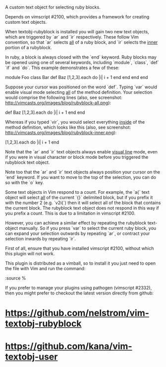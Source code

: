 A custom text object for selecting ruby blocks.

Depends on vimscript #2100, which provides a framework for creating custom
text objects.

# Usage #

When textobj-rubyblock is installed you will gain two new text objects, which
are triggered by `ar` and `ir` respectively. These follow Vim convention, so
that `ar` selects _all_ of a ruby block, and `ir` selects the _inner_ portion
of a rubyblock.

In ruby, a block is always closed with the `end` keyword. Ruby blocks may be
opened using one of several keywords, including `module`, `class`, `def` `if`
and `do`. This example demonstrates a few of these:

    module Foo
      class Bar
        def Baz
          [1,2,3].each do |i|
            i + 1
          end
        end
      end
    end

Suppose your cursor was positioned on the word `def`. Typing `var` would
enable visual mode selecting _all_ of the method definition. Your selection
would comprise the following lines (also, see screenshot:
http://vimcasts.org/images/blog/rubyblock-all.png):

    def Baz
      [1,2,3].each do |i|
        i + 1
      end
    end

Whereas if you typed `vir`, you would select everything _inside_ of the method
definition, which looks like this (also, see screenshot:
http://vimcasts.org/images/blog/rubyblock-inner.png):

    [1,2,3].each do |i|
      i + 1
    end

Note that the `ar` and `ir` text objects always enable _visual line_ mode,
even if you were in visual character or block mode before you triggered the
rubyblock text object.

Note too that the `ar` and `ir` text objects always position your cursor on
the `end` keyword. If you want to move to the top of the selection, you can do
so with the `o` key.

# Limitations #

Some text objects in Vim respond to a count. For example, the `a{` text object
will select _all_ of the current `{}` delimited block, but if you prefix it
with the number 2 (e.g. `v2i{`) then it will select all of the block that
contains the current block. The rubyblock text object does not respond in this
way if you prefix a count. This is due to a limitation in vimscript #2100.

However, you can achieve a similar effect by repeating the rubyblock
text-object manually. So if you press `var` to select the current ruby block,
you can expand your selection outwards by repeating `ar`, or contract your
selection inwards by repeating `ir`.

# Installation #

First of all, ensure that you have installed vimscript #2100, without which
this plugin will not work.

This plugin is distributed as a vimball, so to install it you just need to
open the file with Vim and run the command:

    :source %

If you prefer to manage your plugins using pathogen (vimscript #2332), then
you might prefer to checkout the latest version directly from github:

* https://github.com/nelstrom/vim-textobj-rubyblock
* https://github.com/kana/vim-textobj-user

